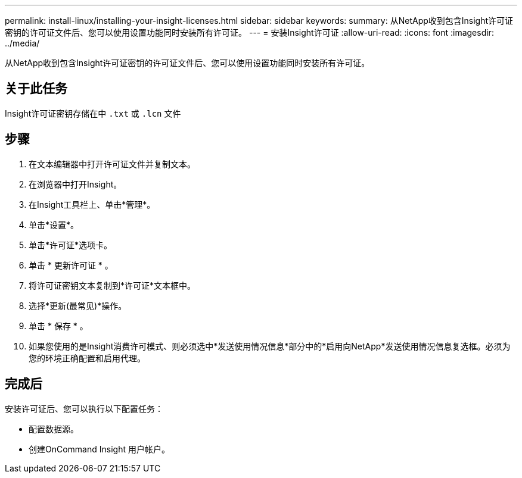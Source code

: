---
permalink: install-linux/installing-your-insight-licenses.html 
sidebar: sidebar 
keywords:  
summary: 从NetApp收到包含Insight许可证密钥的许可证文件后、您可以使用设置功能同时安装所有许可证。 
---
= 安装Insight许可证
:allow-uri-read: 
:icons: font
:imagesdir: ../media/


[role="lead"]
从NetApp收到包含Insight许可证密钥的许可证文件后、您可以使用设置功能同时安装所有许可证。



== 关于此任务

Insight许可证密钥存储在中 `.txt` 或 `.lcn` 文件



== 步骤

. 在文本编辑器中打开许可证文件并复制文本。
. 在浏览器中打开Insight。
. 在Insight工具栏上、单击*管理*。
. 单击*设置*。
. 单击*许可证*选项卡。
. 单击 * 更新许可证 * 。
. 将许可证密钥文本复制到*许可证*文本框中。
. 选择*更新(最常见)*操作。
. 单击 * 保存 * 。
. 如果您使用的是Insight消费许可模式、则必须选中*发送使用情况信息*部分中的*启用向NetApp*发送使用情况信息复选框。必须为您的环境正确配置和启用代理。




== 完成后

安装许可证后、您可以执行以下配置任务：

* 配置数据源。
* 创建OnCommand Insight 用户帐户。

